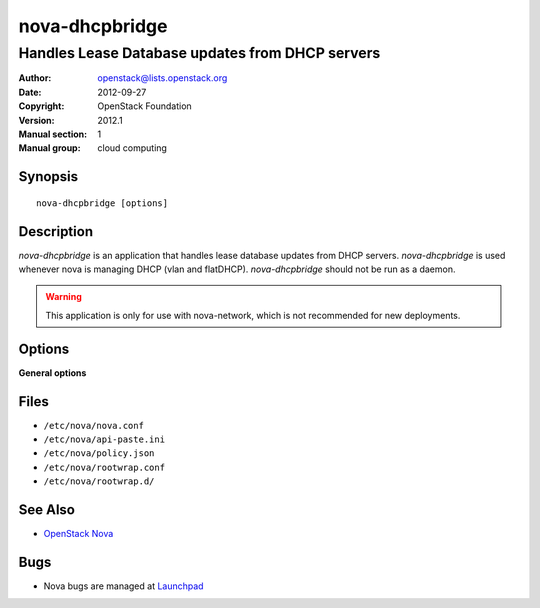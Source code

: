 ===============
nova-dhcpbridge
===============

------------------------------------------------
Handles Lease Database updates from DHCP servers
------------------------------------------------

:Author: openstack@lists.openstack.org
:Date:   2012-09-27
:Copyright: OpenStack Foundation
:Version: 2012.1
:Manual section: 1
:Manual group: cloud computing

Synopsis
========

::

  nova-dhcpbridge [options]

Description
===========

`nova-dhcpbridge` is an application that handles lease database updates from
DHCP servers. `nova-dhcpbridge` is used whenever nova is managing DHCP (vlan
and flatDHCP). `nova-dhcpbridge` should not be run as a daemon.

.. warning:: This application is only for use with nova-network, which is
    not recommended for new deployments.

Options
=======

**General options**

Files
=====

* ``/etc/nova/nova.conf``
* ``/etc/nova/api-paste.ini``
* ``/etc/nova/policy.json``
* ``/etc/nova/rootwrap.conf``
* ``/etc/nova/rootwrap.d/``

See Also
========

* `OpenStack Nova <https://docs.openstack.org/nova/latest/>`__

Bugs
====

* Nova bugs are managed at `Launchpad <https://bugs.launchpad.net/nova>`__
